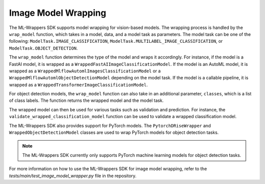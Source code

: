 .. _image_model_wrapping:

Image Model Wrapping
====================

The ML-Wrappers SDK supports model wrapping for vision-based models. The wrapping process is handled by the ``wrap_model`` function, which takes in a model, data, and a model task as parameters. The model task can be one of the following: ``ModelTask.IMAGE_CLASSIFICATION``, ``ModelTask.MULTILABEL_IMAGE_CLASSIFICATION``, or ``ModelTask.OBJECT_DETECTION``.

The ``wrap_model`` function determines the type of the model and wraps it accordingly. For instance, if the model is a FastAI model, it is wrapped as a ``WrappedFastAIImageClassificationModel``. If the model is an AutoML model, it is wrapped as a ``WrappedMlflowAutomlImagesClassificationModel`` or a ``WrappedMlflowAutomlObjectDetectionModel`` depending on the model task. If the model is a callable pipeline, it is wrapped as a ``WrappedTransformerImageClassificationModel``.

For object detection models, the ``wrap_model`` function can also take in an additional parameter, ``classes``, which is a list of class labels. The function returns the wrapped model and the model task.

The wrapped model can then be used for various tasks such as validation and prediction. For instance, the ``validate_wrapped_classification_model`` function can be used to validate a wrapped classification model.

The ML-Wrappers SDK also provides support for PyTorch models. The ``PytorchDRiseWrapper`` and ``WrappedObjectDetectionModel`` classes are used to wrap PyTorch models for object detection tasks.

.. note::
   The ML-Wrappers SDK currently only supports PyTorch machine learning models for object detection tasks.

For more information on how to use the ML-Wrappers SDK for image model wrapping, refer to the `tests/main/test_image_model_wrapper.py` file in the repository.